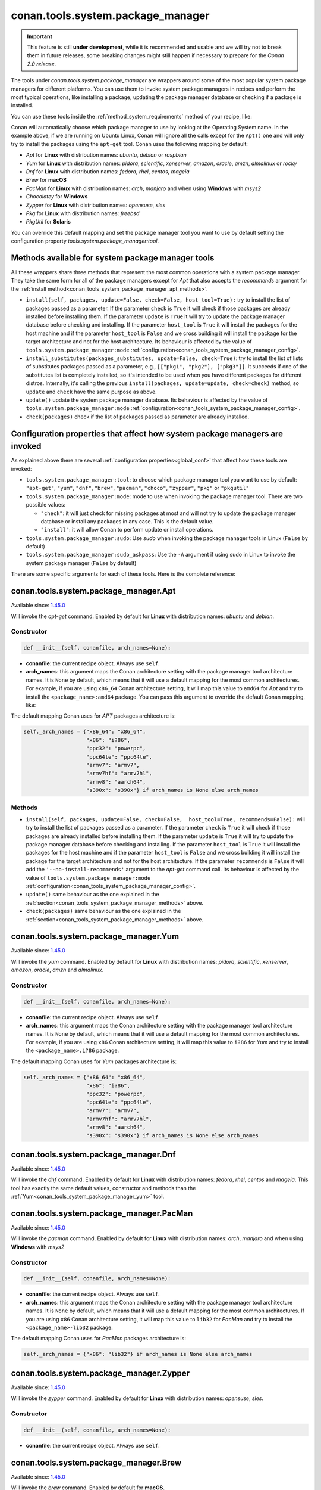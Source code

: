 .. _conan_tools_system_package_manager:

conan.tools.system.package_manager
==================================

.. important::

    This feature is still **under development**, while it is recommended and usable and we will try not to break them in future releases,
    some breaking changes might still happen if necessary to prepare for the *Conan 2.0 release*.


The tools under `conan.tools.system.package_manager` are wrappers around some of the most
popular system package managers for different platforms. You can use them to invoke system
package managers in recipes and perform the most typical operations, like installing a
package, updating the package manager database or checking if a package is installed.


You can use these tools inside the :ref:`method_system_requirements` method of your recipe, like:


..  code-block:: python
    :caption: conanfile.py

    from conan.tools.system.package_manager import Apt, Yum, PacMan, Zypper

    def system_requirements(self):
        # depending on the platform or the tools.system.package_manager:tool configuration
        # only one of these will be executed
        Apt(self).install(["libgl-dev"])
        Yum(self).install(["libglvnd-devel"])
        PacMan(self).install(["libglvnd"])
        Zypper(self).install(["Mesa-libGL-devel"])

Conan will automatically choose which package manager to use by looking at the Operating
System name. In the example above, if we are running on Ubuntu Linux, Conan will ignore
all the calls except for the ``Apt()`` one and will only try to install the packages using the
``apt-get`` tool. Conan uses the following mapping by default:

* *Apt* for **Linux** with distribution names: *ubuntu*, *debian* or *raspbian*
* *Yum* for **Linux** with distribution names: *pidora*, *scientific*, *xenserver*, *amazon*, *oracle*, *amzn*, *almalinux* or *rocky*
* *Dnf* for **Linux** with distribution names: *fedora*, *rhel*, *centos*, *mageia*
* *Brew* for **macOS**
* *PacMan* for **Linux** with distribution names: *arch*, *manjaro* and when using **Windows** with *msys2*
* *Chocolatey* for **Windows**
* *Zypper* for **Linux** with distribution names: *opensuse*, *sles*
* *Pkg* for **Linux** with distribution names: *freebsd*
* *PkgUtil* for **Solaris**

You can override this default mapping and set the package manager tool you want to use by
default setting the configuration property `tools.system.package_manager:tool`.

.. _conan_tools_system_package_manager_methods:

Methods available for system package manager tools 
--------------------------------------------------

All these wrappers share three methods that represent the most common operations with a
system package manager. They take the same form for all of the package managers except for
*Apt* that also accepts the *recommends* argument for the :ref:`install
method<conan_tools_system_package_manager_apt_methods>`.

* ``install(self, packages, update=False, check=False, host_tool=True):`` try to install
  the list of packages passed as a parameter. If the parameter ``check`` is ``True`` it
  will check if those packages are already installed before installing them. If the
  parameter ``update`` is ``True`` it will try to update the package manager database
  before checking and installing. If the parameter ``host_tool`` is ``True`` it will install the 
  packages for the host machine and if the parameter ``host_tool`` is ``False`` and we cross building
  it will install the package for the target architecture and not for the host architecture.
  Its behaviour is affected by the value of ``tools.system.package_manager:mode``
  :ref:`configuration<conan_tools_system_package_manager_config>`.
* ``install_substitutes(packages_substitutes, update=False, check=True)``: try to install
  the list of lists of substitutes packages passed as a parameter, e.g., ``[["pkg1", "pkg2"], ["pkg3"]]``.
  It succeeds if one of the substitutes list is completely installed, so it's intended to be used when you have
  different packages for different distros. Internally, it's calling the previous
  ``install(packages, update=update, check=check)`` method, so ``update`` and ``check`` have the same
  purpose as above.
* ``update()`` update the system package manager database. Its behaviour is affected by
  the value of ``tools.system.package_manager:mode``
  :ref:`configuration<conan_tools_system_package_manager_config>`.
* ``check(packages)`` check if the list of packages passed as parameter are already
  installed.

.. _conan_tools_system_package_manager_config:

Configuration properties that affect how system package managers are invoked
----------------------------------------------------------------------------

As explained above there are several :ref:`configuration properties<global_conf>` that
affect how these tools are invoked:

* ``tools.system.package_manager:tool``: to choose which package manager tool you want to
  use by default: ``"apt-get"``, ``"yum"``, ``"dnf"``, ``"brew"``, ``"pacman"``,
  ``"choco"``, ``"zypper"``, ``"pkg"`` or ``"pkgutil"``

* ``tools.system.package_manager:mode``: mode to use when invoking the package manager
  tool. There are two possible values:

  * ``"check"``: it will just check for missing packages at most and will not try to
    update the package manager database or install any packages in any case. This is the
    default value.

  * ``"install"``: it will allow Conan to perform update or install operations.

* ``tools.system.package_manager:sudo``: Use *sudo* when invoking the package manager
  tools in Linux (``False`` by default)

* ``tools.system.package_manager:sudo_askpass``: Use the ``-A`` argument if using sudo in
  Linux to invoke the system package manager (``False`` by default)


There are some specific arguments for each of these tools. Here is the complete reference:

conan.tools.system.package_manager.Apt
--------------------------------------

Available since: `1.45.0 <https://github.com/conan-io/conan/releases/tag/1.45.0>`_

Will invoke the *apt-get* command. Enabled by default for **Linux** with distribution
names: *ubuntu* and *debian*.

Constructor
+++++++++++

.. code:: python

    def __init__(self, conanfile, arch_names=None):

* **conanfile**: the current recipe object. Always use ``self``.
* **arch_names**: this argument maps the Conan architecture setting with the package manager
  tool architecture names. It is ``None`` by default, which means that it will use a
  default mapping for the most common architectures. For example, if you are using
  ``x86_64`` Conan architecture setting, it will map this value to ``amd64`` for *Apt* and
  try to install the ``<package_name>:amd64`` package. You can pass this argument to
  override the default Conan mapping, like: 

..  code-block:: python
    :caption: conanfile.py

    ...
    def system_requirements(self):
        apt = Apt(self, arch_names={"<conan_arch_setting>": "apt_arch_setting"})
        apt.install(["libgl-dev"])

The default mapping Conan uses for *APT* packages architecture is:

..  code-block:: python

      self._arch_names = {"x86_64": "x86_64",
                          "x86": "i?86",
                          "ppc32": "powerpc",
                          "ppc64le": "ppc64le",
                          "armv7": "armv7",
                          "armv7hf": "armv7hl",
                          "armv8": "aarch64",
                          "s390x": "s390x"} if arch_names is None else arch_names


.. _conan_tools_system_package_manager_apt_methods:

Methods
+++++++

* ``install(self, packages, update=False, check=False,  host_tool=True, recommends=False):`` will try to
  install the list of packages passed as a parameter. If the parameter ``check`` is
  ``True`` it will check if those packages are already installed before installing them.
  If the parameter ``update`` is ``True`` it will try to update the package manager
  database before checking and installing. If the parameter ``host_tool`` is ``True`` it will install the 
  packages for the host machine and if the parameter ``host_tool`` is ``False`` and we cross building
  it will install the package for the target architecture and not for the host architecture.
  If the parameter ``recommends`` is ``False`` it will add the ``'--no-install-recommends'`` argument to 
  the *apt-get* command call. Its behaviour is affected by the value of ``tools.system.package_manager:mode``
  :ref:`configuration<conan_tools_system_package_manager_config>`.
* ``update()`` same behaviour as the one explained in the
  :ref:`section<conan_tools_system_package_manager_methods>` above.
* ``check(packages)`` same behaviour as the one explained in the
  :ref:`section<conan_tools_system_package_manager_methods>` above.


.. _conan_tools_system_package_manager_yum:

conan.tools.system.package_manager.Yum
--------------------------------------

Available since: `1.45.0 <https://github.com/conan-io/conan/releases/tag/1.45.0>`_

Will invoke the *yum* command. Enabled by default for **Linux** with distribution names:
*pidora*, *scientific*, *xenserver*, *amazon*, *oracle*, *amzn* and *almalinux*.

Constructor
+++++++++++

.. code:: python

    def __init__(self, conanfile, arch_names=None):

* **conanfile**: the current recipe object. Always use ``self``.
* **arch_names**: this argument maps the Conan architecture setting with the package manager
  tool architecture names. It is ``None`` by default, which means that it will use a
  default mapping for the most common architectures. For example, if you are using
  ``x86`` Conan architecture setting, it will map this value to ``i?86`` for *Yum* and
  try to install the ``<package_name>.i?86`` package. 
  
The default mapping Conan uses for *Yum* packages architecture is:

..  code-block:: python

      self._arch_names = {"x86_64": "x86_64",
                          "x86": "i?86",
                          "ppc32": "powerpc",
                          "ppc64le": "ppc64le",
                          "armv7": "armv7",
                          "armv7hf": "armv7hl",
                          "armv8": "aarch64",
                          "s390x": "s390x"} if arch_names is None else arch_names


conan.tools.system.package_manager.Dnf
--------------------------------------

Available since: `1.45.0 <https://github.com/conan-io/conan/releases/tag/1.45.0>`_

Will invoke the *dnf* command. Enabled by default for **Linux** with distribution names:
*fedora*, *rhel*, *centos* and *mageia*. This tool has exactly the same default values,
constructor and methods than the :ref:`Yum<conan_tools_system_package_manager_yum>` tool.

conan.tools.system.package_manager.PacMan
-----------------------------------------

Available since: `1.45.0 <https://github.com/conan-io/conan/releases/tag/1.45.0>`_

Will invoke the *pacman* command. Enabled by default for **Linux** with distribution
names: *arch*, *manjaro* and when using **Windows** with *msys2*

Constructor
+++++++++++

.. code:: python

    def __init__(self, conanfile, arch_names=None):

* **conanfile**: the current recipe object. Always use ``self``.
* **arch_names**: this argument maps the Conan architecture setting with the package manager
  tool architecture names. It is ``None`` by default, which means that it will use a
  default mapping for the most common architectures. If you are using
  ``x86`` Conan architecture setting, it will map this value to ``lib32`` for *PacMan* and
  try to install the ``<package_name>-lib32`` package. 

The default mapping Conan uses for *PacMan* packages architecture is:

..  code-block:: python

      self._arch_names = {"x86": "lib32"} if arch_names is None else arch_names

conan.tools.system.package_manager.Zypper
-----------------------------------------

Available since: `1.45.0 <https://github.com/conan-io/conan/releases/tag/1.45.0>`_

Will invoke the *zypper* command. Enabled by default for **Linux** with distribution
names: *opensuse*, *sles*.

Constructor
+++++++++++

.. code:: python

    def __init__(self, conanfile, arch_names=None):

* **conanfile**: the current recipe object. Always use ``self``.

conan.tools.system.package_manager.Brew
---------------------------------------

Available since: `1.45.0 <https://github.com/conan-io/conan/releases/tag/1.45.0>`_

Will invoke the *brew* command. Enabled by default for **macOS**.

Constructor
+++++++++++

.. code:: python

    def __init__(self, conanfile, arch_names=None):

* **conanfile**: the current recipe object. Always use ``self``.

conan.tools.system.package_manager.Pkg
--------------------------------------

Available since: `1.45.0 <https://github.com/conan-io/conan/releases/tag/1.45.0>`_

Will invoke the *pkg* command. Enabled by default for **Linux** with distribution names: *freebsd*.

Constructor
+++++++++++

.. code:: python

    def __init__(self, conanfile, arch_names=None):

* **conanfile**: the current recipe object. Always use ``self``.

conan.tools.system.package_manager.PkgUtil
------------------------------------------

Available since: `1.45.0 <https://github.com/conan-io/conan/releases/tag/1.45.0>`_

Will invoke the *pkgutil* command. Enabled by default for **Solaris**.

Constructor
+++++++++++

.. code:: python

    def __init__(self, conanfile, arch_names=None):

* **conanfile**: the current recipe object. Always use ``self``.

conan.tools.system.package_manager.Chocolatey
---------------------------------------------

Available since: `1.45.0 <https://github.com/conan-io/conan/releases/tag/1.45.0>`_

Will invoke the *choco* command. Enabled by default for **Windows**.

Constructor
+++++++++++

.. code:: python

    def __init__(self, conanfile, arch_names=None):

* **conanfile**: the current recipe object. Always use ``self``

